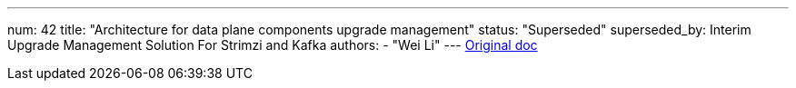 ---
num: 42
title: "Architecture for data plane components upgrade management"
status: "Superseded"
superseded_by: Interim Upgrade Management Solution For Strimzi and Kafka
authors:
  - "Wei Li"
---
https://docs.google.com/document/d/1VSTE84bIAlFl5FHSdx7-2bh-EE0TP5Eupjpfec0ntiM/edit#[Original doc]
